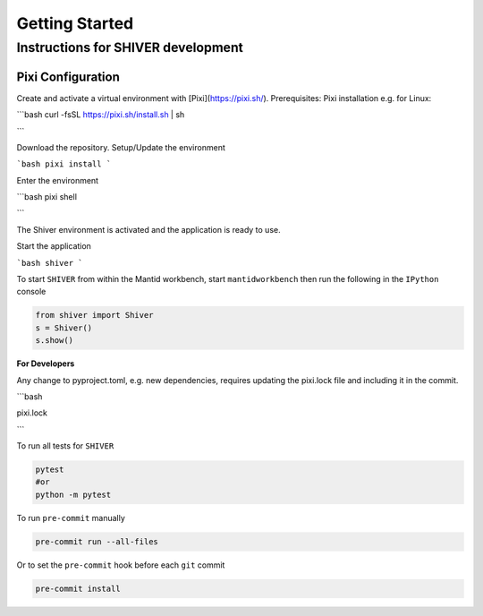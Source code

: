 Getting Started
===============

.. _getting_started:



Instructions for SHIVER development
-----------------------------------

Pixi Configuration
```````````````````
Create and activate a virtual environment with [Pixi](https://pixi.sh/).
Prerequisites: Pixi installation e.g. for Linux:

```bash
curl -fsSL https://pixi.sh/install.sh | sh

```

Download the repository. Setup/Update the environment

```bash
pixi install
```

Enter the environment

```bash
pixi shell

```

The Shiver environment is activated and the application is ready to use.

Start the application

```bash
shiver
```

To start ``SHIVER`` from within the Mantid workbench, start ``mantidworkbench`` then run the following in the
``IPython`` console

.. code-block:: sh

    from shiver import Shiver
    s = Shiver()
    s.show()

**For Developers**

Any change to pyproject.toml, e.g. new dependencies, requires updating the pixi.lock file and including it in the commit.

```bash

pixi.lock

```

To run all tests for ``SHIVER``

.. code-block:: sh

    pytest
    #or
    python -m pytest

To run ``pre-commit`` manually

.. code-block:: sh

    pre-commit run --all-files

Or to set the ``pre-commit`` hook before each ``git`` commit

.. code-block:: sh

    pre-commit install
